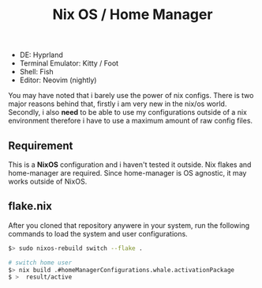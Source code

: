 #+title:  Nix OS / Home Manager

- DE: Hyprland
- Terminal Emulator: Kitty / Foot
- Shell: Fish
- Editor: Neovim (nightly)

You may have noted that i barely use the power of nix configs. There is two major reasons behind that, firstly
i am very new in the nix/os world. Secondly, i also **need** to be able to use my configurations outside of a
nix environment therefore i have to use a maximum amount of raw config files.

** Requirement

This is a **NixOS** configuration and i haven't tested it outside. Nix flakes and home-manager are required.
Since home-manager is OS agnostic, it may works outside of NixOS.

** flake.nix
After you cloned that repository anywere in your system, run the following commands to load the system and user
configurations.

#+begin_src sh
$> sudo nixos-rebuild switch --flake .

# switch home user
$> nix build .#homeManagerConfigurations.whale.activationPackage
$ >  result/active
#+end_src
